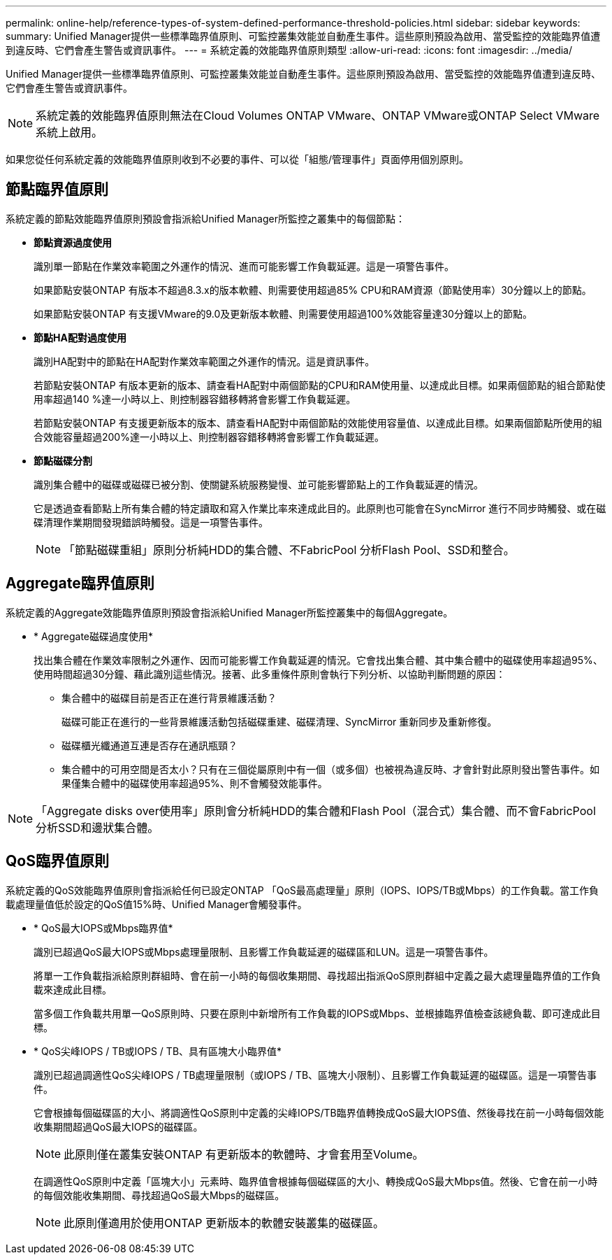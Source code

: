 ---
permalink: online-help/reference-types-of-system-defined-performance-threshold-policies.html 
sidebar: sidebar 
keywords:  
summary: Unified Manager提供一些標準臨界值原則、可監控叢集效能並自動產生事件。這些原則預設為啟用、當受監控的效能臨界值遭到違反時、它們會產生警告或資訊事件。 
---
= 系統定義的效能臨界值原則類型
:allow-uri-read: 
:icons: font
:imagesdir: ../media/


[role="lead"]
Unified Manager提供一些標準臨界值原則、可監控叢集效能並自動產生事件。這些原則預設為啟用、當受監控的效能臨界值遭到違反時、它們會產生警告或資訊事件。

[NOTE]
====
系統定義的效能臨界值原則無法在Cloud Volumes ONTAP VMware、ONTAP VMware或ONTAP Select VMware系統上啟用。

====
如果您從任何系統定義的效能臨界值原則收到不必要的事件、可以從「組態/管理事件」頁面停用個別原則。



== 節點臨界值原則

系統定義的節點效能臨界值原則預設會指派給Unified Manager所監控之叢集中的每個節點：

* *節點資源過度使用*
+
識別單一節點在作業效率範圍之外運作的情況、進而可能影響工作負載延遲。這是一項警告事件。

+
如果節點安裝ONTAP 有版本不超過8.3.x的版本軟體、則需要使用超過85% CPU和RAM資源（節點使用率）30分鐘以上的節點。

+
如果節點安裝ONTAP 有支援VMware的9.0及更新版本軟體、則需要使用超過100%效能容量達30分鐘以上的節點。

* *節點HA配對過度使用*
+
識別HA配對中的節點在HA配對作業效率範圍之外運作的情況。這是資訊事件。

+
若節點安裝ONTAP 有版本更新的版本、請查看HA配對中兩個節點的CPU和RAM使用量、以達成此目標。如果兩個節點的組合節點使用率超過140 %達一小時以上、則控制器容錯移轉將會影響工作負載延遲。

+
若節點安裝ONTAP 有支援更新版本的版本、請查看HA配對中兩個節點的效能使用容量值、以達成此目標。如果兩個節點所使用的組合效能容量超過200%達一小時以上、則控制器容錯移轉將會影響工作負載延遲。

* *節點磁碟分割*
+
識別集合體中的磁碟或磁碟已被分割、使關鍵系統服務變慢、並可能影響節點上的工作負載延遲的情況。

+
它是透過查看節點上所有集合體的特定讀取和寫入作業比率來達成此目的。此原則也可能會在SyncMirror 進行不同步時觸發、或在磁碟清理作業期間發現錯誤時觸發。這是一項警告事件。

+
[NOTE]
====
「節點磁碟重組」原則分析純HDD的集合體、不FabricPool 分析Flash Pool、SSD和整合。

====




== Aggregate臨界值原則

系統定義的Aggregate效能臨界值原則預設會指派給Unified Manager所監控叢集中的每個Aggregate。

* * Aggregate磁碟過度使用*
+
找出集合體在作業效率限制之外運作、因而可能影響工作負載延遲的情況。它會找出集合體、其中集合體中的磁碟使用率超過95%、使用時間超過30分鐘、藉此識別這些情況。接著、此多重條件原則會執行下列分析、以協助判斷問題的原因：

+
** 集合體中的磁碟目前是否正在進行背景維護活動？
+
磁碟可能正在進行的一些背景維護活動包括磁碟重建、磁碟清理、SyncMirror 重新同步及重新修復。

** 磁碟櫃光纖通道互連是否存在通訊瓶頸？
** 集合體中的可用空間是否太小？只有在三個從屬原則中有一個（或多個）也被視為違反時、才會針對此原則發出警告事件。如果僅集合體中的磁碟使用率超過95%、則不會觸發效能事件。




[NOTE]
====
「Aggregate disks over使用率」原則會分析純HDD的集合體和Flash Pool（混合式）集合體、而不會FabricPool 分析SSD和邊狀集合體。

====


== QoS臨界值原則

系統定義的QoS效能臨界值原則會指派給任何已設定ONTAP 「QoS最高處理量」原則（IOPS、IOPS/TB或Mbps）的工作負載。當工作負載處理量值低於設定的QoS值15%時、Unified Manager會觸發事件。

* * QoS最大IOPS或Mbps臨界值*
+
識別已超過QoS最大IOPS或Mbps處理量限制、且影響工作負載延遲的磁碟區和LUN。這是一項警告事件。

+
將單一工作負載指派給原則群組時、會在前一小時的每個收集期間、尋找超出指派QoS原則群組中定義之最大處理量臨界值的工作負載來達成此目標。

+
當多個工作負載共用單一QoS原則時、只要在原則中新增所有工作負載的IOPS或Mbps、並根據臨界值檢查該總負載、即可達成此目標。

* * QoS尖峰IOPS / TB或IOPS / TB、具有區塊大小臨界值*
+
識別已超過調適性QoS尖峰IOPS / TB處理量限制（或IOPS / TB、區塊大小限制）、且影響工作負載延遲的磁碟區。這是一項警告事件。

+
它會根據每個磁碟區的大小、將調適性QoS原則中定義的尖峰IOPS/TB臨界值轉換成QoS最大IOPS值、然後尋找在前一小時每個效能收集期間超過QoS最大IOPS的磁碟區。

+
[NOTE]
====
此原則僅在叢集安裝ONTAP 有更新版本的軟體時、才會套用至Volume。

====
+
在調適性QoS原則中定義「區塊大小」元素時、臨界值會根據每個磁碟區的大小、轉換成QoS最大Mbps值。然後、它會在前一小時的每個效能收集期間、尋找超過QoS最大Mbps的磁碟區。

+
[NOTE]
====
此原則僅適用於使用ONTAP 更新版本的軟體安裝叢集的磁碟區。

====

